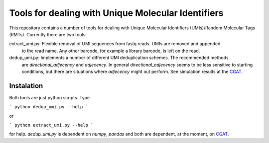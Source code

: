 Tools for dealing with Unique Molecular Identifiers
====================================================

This repository contains a number of tools for dealing with Unique Molecular Identifiers (UMIs)/Random Molecular Tags (RMTs). Currently there are two tools:

extract_umi.py:   Flexible removal of UMI sequences from fastq reads. UMIs are removed and appended
                  to the read name. Any other barcode, for example a library barcode, is left on the
                  read.

dedup_umi.py:     Implements a number of different UMI deduplication schemes. The recommended methods
                  are `directional_adjecency` and `adjecency`. In general `directional_adjecency` seems
                  to be less sensitive to starting conditions, but there are situations where `adjecency`
                  might out perform. See simulation results at the  `CGAT <https://cgatoxford.wordpress.com/2015/08/14/unique-molecular-identifiers-the-problem-the-solution-and-the-proof/>`_.

Instalation
------------

Both tools are just python scripts. Type

```
python dedup_umi.py --help
```

or


```
python extract_umi.py --help
```

for help. `dedup_umi.py` is dependent on `numpy`, `pandas` and both are dependent, at the moment, on `CGAT <https://www.cgat.org/downloads/public/cgat/documentation/cgat.html#cgat>`_.
